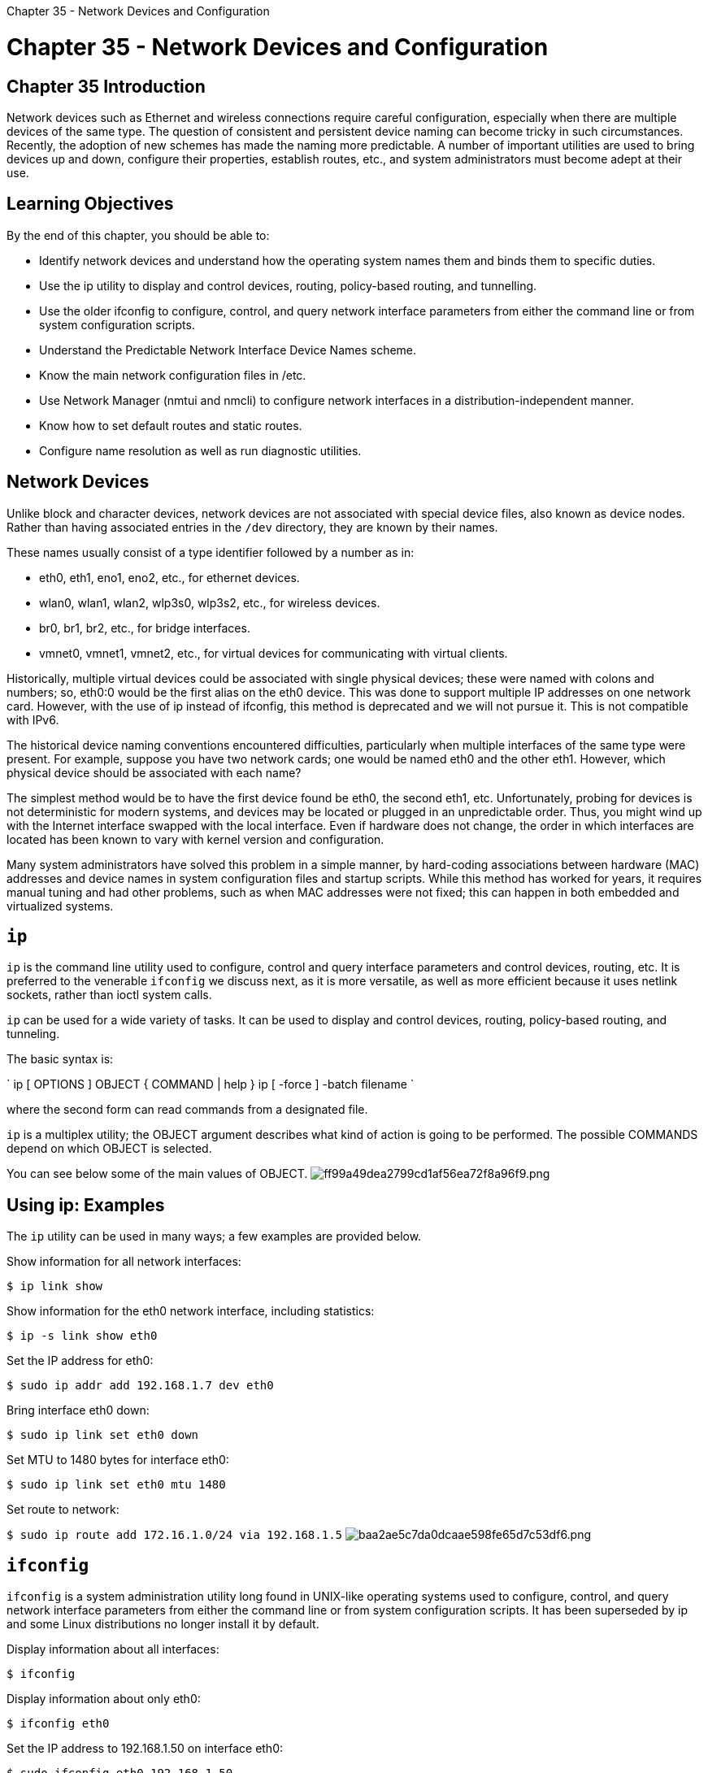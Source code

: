 :doctype: book

Chapter 35 - Network Devices and Configuration

= Chapter 35 - Network Devices and Configuration

== Chapter 35 Introduction

Network devices such as Ethernet and wireless connections require careful configuration, especially when there are multiple devices of the same type.
The question of consistent and persistent device naming can become tricky in such circumstances.
Recently, the adoption of new schemes has made the naming more predictable.
A number of important utilities are used to bring devices up and down, configure their properties, establish routes, etc., and system administrators must become adept at their use.

== Learning Objectives

By the end of this chapter, you should be able to:

* Identify network devices and understand how the operating system names them and binds them to specific duties.
* Use the ip utility to display and control devices, routing, policy-based routing, and tunnelling.
* Use the older ifconfig to configure, control, and query network interface parameters from either the command line or from system configuration scripts.
* Understand the Predictable Network Interface Device Names scheme.
* Know the main network configuration files in /etc.
* Use Network Manager (nmtui and nmcli) to configure network interfaces in a distribution-independent manner.
* Know how to set default routes and static routes.
* Configure name resolution as well as run diagnostic utilities.

== Network Devices

Unlike block and character devices, network devices are not associated with special device files, also known as device nodes.
Rather than having associated entries in the `/dev` directory, they are known by their names.

These names usually consist of a type identifier followed by a number as in:

* eth0, eth1, eno1, eno2, etc., for ethernet devices.
* wlan0, wlan1, wlan2, wlp3s0, wlp3s2, etc., for wireless devices.
* br0, br1, br2, etc., for bridge interfaces.
* vmnet0, vmnet1, vmnet2, etc., for virtual devices for communicating with virtual clients.

Historically, multiple virtual devices could be associated with single physical devices;
these were named with colons and numbers;
so, eth0:0 would be the first alias on the eth0 device.
This was done to support multiple IP addresses on one network card.
However, with the use of ip instead of ifconfig, this method is deprecated and we will not pursue it.
This is not compatible with IPv6.

The historical device naming conventions encountered difficulties, particularly when multiple interfaces of the same type were present.
For example, suppose you have two network cards;
one would be named eth0 and the other eth1.
However, which physical device should be associated with each name?

The simplest method would be to have the first device found be eth0, the second eth1, etc.
Unfortunately, probing for devices is not deterministic for modern systems, and devices may be located or plugged in an unpredictable order.
Thus, you might wind up with the Internet interface swapped with the local interface.
Even if hardware does not change, the order in which interfaces are located has been known to vary with kernel version and configuration.

Many system administrators have solved this problem in a simple manner, by hard-coding associations between hardware (MAC) addresses and device names in system configuration files and startup scripts.
While this method has worked for years, it requires manual tuning and had other problems, such as when MAC addresses were not fixed;
this can happen in both embedded and virtualized systems.

== `ip`

`ip` is the command line utility used to configure, control and query interface parameters and control devices, routing, etc.
It is preferred to the venerable `ifconfig` we discuss next, as it is more versatile, as well as more efficient because it uses netlink sockets, rather than ioctl system calls.

`ip` can be used for a wide variety of tasks.
It can be used to display and control devices, routing, policy-based routing, and tunneling.

The basic syntax is:

` ip [ OPTIONS ] OBJECT { COMMAND | help } ip [ -force ] -batch filename `

where the second form can read commands from a designated file.

`ip` is a multiplex utility;
the OBJECT argument describes what kind of action is going to be performed.
The possible COMMANDS depend on which OBJECT is selected.

You can see below some of the main values of OBJECT.
image:../../_resources/a4b235f071ee4763b53e6c6bd44ce95b.png[ff99a49dea2799cd1af56ea72f8a96f9.png]

== Using ip: Examples

The `ip` utility can be used in many ways;
a few examples are provided below.

Show information for all network interfaces:

`$ ip link show`

Show information for the eth0 network interface, including statistics:

`$ ip -s link show eth0`

Set the IP address for eth0:

`$ sudo ip addr add 192.168.1.7 dev eth0`

Bring interface eth0 down:

`$ sudo ip link set eth0 down`

Set MTU to 1480 bytes for interface eth0:

`$ sudo ip link set eth0 mtu 1480`

Set route to network:

`$ sudo ip route add 172.16.1.0/24 via 192.168.1.5` image:../../_resources/26ca0a73ac6049109ce26de5ef9dc5e2.png[baa2ae5c7da0dcaae598fe65d7c53df6.png]

== `ifconfig`

`ifconfig` is a system administration utility long found in UNIX-like operating systems used to configure, control, and query network interface parameters from either the command line or from system configuration scripts.
It has been superseded by ip and some Linux distributions no longer install it by default.

Display information about all interfaces:

`$ ifconfig`

Display information about only eth0:

`$ ifconfig eth0`

Set the IP address to 192.168.1.50 on interface eth0:

`$ sudo ifconfig eth0 192.168.1.50`

Set the netmask to 24-bit:

`$ sudo ifconfig eth0 netmask 255.255.255.0`

Bring interface eth0 up:

`$ sudo ifconfig eth0 up`

Bring interface eth0 down:

`$ sudo ifconfig eth0 down`

Set the MTU (Maximum Transfer Unit) to 1480 bytes for interface eth0:

`$ sudo ifconfig eth0 mtu 1480` image:../../_resources/9466d9264c7146289902e7a1926f7544.png[b590d457dd22cfd0608010448e9e0e56.png]

== Predictable Network Interface Device Names

The Predictable Network Interface Device Names (PNIDN) is strongly correlated with the use of udev and integration with systemd.
There are now 5 types of names that devices can be given:

. Incorporating Firmware or BIOS provided index numbers for on-board devices  *_Example: eno1_*
. List itemIncorporating Firmware or BIOS provided PCI Express hotplug slot index numbers  *_Example: ens1_*
. Incorporating physical and/or geographical location of the hardware connection  *_Example: enp2s0_*
. Incorporating the MAC address  *_Example: enx7837d1ea46da_*
. Using the old classic method  *_Example: eth0_*

For example, on a machine with two onboard PCI network interfaces that would have been eth0 and eth1:

`$ ip link show | grep enp`

` 2: enp4s2: <NO-CARRIER,BROADCAST,MULTICAST,UP> mtu 1500 qdisc pfifo_fast state DOWN mode DEFAULT qlen 1000 3: enp2s0: <BROADCAST,MULTICAST,UP,LOWER_UP> mtu 1500 qdisc pfifo_fast state UP mode DEFAULT qlen 1000 `

`$ ifconfig | grep enp`

` enp2s0: flags=4163<UP,BROADCAST,RUNNING,MULTICAST> mtu 1500 enp4s2: flags=4099<UP,BROADCAST,MULTICAST mtu> 1500 `

These names are correlated with the physical locations of the hardware on the PCI system:

`$ lspci | grep Ethernet`

` 02:00.0 Ethernet controller: Marvell Technology Group Ltd.
88E8056 PCI-E Gigabit Ethernet Controller (rev 12) 04:02.0 Ethernet controller: Marvell Technology Group Ltd.
88E8001 Gigabit Ethernet Controller (rev 14) `

The triplet of numbers at the beginning of each line from the lspci output is the *_bus, device (or slot), and function_* of the device;
hence it reveals the physical location.

Likewise, for a wireless device that previously would have been simply named wlan0:

`$ ip link show | grep wl`

`3: wlp3s0: <BROADCAST,MULTICAST,UP,LOWER_UP> mtu 1500 qdisc mq state UP mode DORMANT qlen 1000`

`$ lspci | grep Centrino`

`03:00.0 Network controller: Intel Corporation Centrino Advanced-N 6205 [Taylor Peak] (rev 34)`

We see the same pattern.
It is easy to turn off the new scheme and go back to the classic names.
We will leave that as a research project.
In what follows, we will mostly follow the classic names for definiteness and simplicity.

== NIC Configuration Files

Each distribution has its own set of files and/or directories, and they may be slightly different, depending on your distribution version.

*_Red Hat_*: - `/etc/sysconfig/network` - `/etc/sysconfig/network-scripts/ifcfg-ethX` - `/etc/sysconfig/network-scripts/ifcfg-ethX:Y` - `/etc/sysconfig/network-scripts/route-ethX`

*_Debian_*: - `/etc/network/interfaces`

*_SUSE_*: - `/etc/sysconfig/network`

When using systemd (systemd is getting more standardized), it is preferable to use Network Manager.

On newer Linux distributions these configuration files are either non-existent, empty, or much smaller.

== Network Manager

Once upon a time, network connections were almost all wired (Ethernet) and did not change unless there was a significant change to the system.

As a system was booted, it consulted the network configuration files in the `/etc` directory subtree in order to establish the interface properties such as static or dynamic (DCHP) address configuration, whether the device should be started at boot, etc.

If there were multiple network devices, policies had to be established as to what order they would be brought up, which networks they would connect to, what they would be called, etc.

As wireless connections became more common (as well as hotplug network devices such as on USB adapters), configuration became much more complicated, both because of the transient nature of the hardware and that of the specific networks being connected to.

However, modern systems often have dynamic configurations:

* Networks may change as a device is moved from place to place.
* Wireless devices may have a large choice of networks to hook into.
* Devices may change as hardware such as wireless devices, are plugged in or turned on and off.

The previously discussed configuration files were created to deal with more static situations and are very distribution-dependent.
A step away from distribution-dependent interfaces and configuration files was a big advance.

While Network Manager still uses configuration files, it is usually best to rely on its various utilities for manipulating and updating them.

== Network Manager Interfaces

If you are using your laptop in a hotel room or a coffee shop, you are probably going to use whatever graphical interface your Linux distribution's desktop offers.
You can use this to select between different networks, configure security and passwords, turn devices off and on, etc.

If you are making a configuration change on your system that is likely to last for a while, you are likely to use `nmtui` as it has almost no learning curve and will edit the underlying configuration files for you.

If you need to run scripts that change the network configuration, you will want to use `nmcli`.
Or, if you are a command line junkie, you may want to use this instead of `nmtui`.

If the GUI is properly done, you should be able to accomplish any task using any of these three methods.
However, we will focus on `nmtui` and `nmcli` because they are essentially distribution-independent and hide any differences in underlying configuration files.

== `nmtui`

`nmtui` is rather straightforward to use.
You can navigate with either the arrow keys or the tab key.

Besides activating or editing connections, you also set the system hostname.
However, some operations, such as this, cannot be done by normal users and you will be prompted for the root password to go forward.
image:../../_resources/6d26aef4c56844fc9402a34a544c737b.png[3b611b89cfe5b1e368f92e5fd4ba1201.png] image:../../_resources/e604393d573845dfa0dc0ae73fa7bd82.png[743173e840aa60ed2ad1776b44f6c3e7.png] image:../../_resources/ce847af7a7bf498b889a6419ddbaa40e.png[bf7942fe8e11c01eb2b28de6f7a63719.png]

== `nmcli`

`nmcli` is the command line interface to Network Manager.
You can issue direct commands, but it also has an interactive mode.

For many details and examples, you can visit the Networking/CLI Fedora wiki webpage or you can type:

`$ man nmcli-examples`

We will explore the use of `nmcli` in lab exercises.
image:../../_resources/939a1976b80443f6a96195e2a83d3bf1.png[2ebf12baa9cf7001e18dc91306320ba7.png]

== Routing

Routing is the process of selecting paths in a network along which to send network traffic.
The routing table is a list of routes to other networks managed by the system.
It defines paths to all networks and hosts, sending remote traffic to routers.

To see the current routing table, you can use route or ip:

`$ route -n`

`$ ip route` image:../../_resources/27e132690a164aee892386f373054a25.png[b26db112b4c4819f66ead173956c381d.png]

== Default Route

The default route is the way packets are sent when there is no other match in the routing table for reaching the specified network.

It can be obtained dynamically using DHCP.
However, it can also be manually configured (static).
With nmcli it can be done via:

` $ sudo nmcli con mod virbr0 ipv4.routes 192.168.10.0/24 +ipv4.gateway 192.168.122.0 $ sudo nmcli con up virbr0 `

or you can modify configuration files directly.

On Red Hat-based systems, you can modify `/etc/sysconfig/network` putting in the line:

`GATEWAY=x.x.x.x`

or alternatively in `/etc/sysconfig/network-scripts/ifcfg-ethX` on a device-specific basis in the configuration file for the individual NIC.

On Debian-based systems, the equivalent is putting:

`gateway=x.x.x.x`

in `/etc/network/interfaces`.

On either system, you can set the default gateway at runtime with:

`$ sudo route add default gw 192.168.1.10 enp2s0` ` $ route Kernel IP routing table Destination     Gateway       Genmask       Flags Metric Ref Use Iface default         192.168.1.10  0.0.0.0       UG    0      0     0 enp2s0 default         192.168.1.1   0.0.0.0       UG    1024   0     0 enp2s0 172.16.132.
0 0.0.0.0     255.255.255.0 U     0      0     0 vmnet1 192.168.1.0     0.0.0.0       255.255.255.0 U     0      0     0 enp2s0 192.168.113.0   0.0.0.0       255.255.255.0 U     0      0     0 vmnet8 `

Note that this might wipe out your network connection!
You can restore either by resetting the network, or in the above example by doing:

`$ sudo route add default gw 192.168.1.1 enp2s0`

These changes are not persistent and will not survive a system restart.

== Static Routes

Static routes are used to control packet flow when there is more than one router or route.
They are defined for each interface and can be either persistent or non-persistent.

When the system can access more than one router, or perhaps there are multiple interfaces, it is useful to selectively control which packets go to which router.

Either the route or ip command can be used to set a non-persistent route as in:

`$ sudo ip route add 10.5.0.0/16 via 192.168.1.100`

On a Red Hat-based system, a persistent route can be set by editing `/etc/sysconfig/network-scripts/route-ethX` as shown by:

` $ cat /etc/sysconfig/network-scripts/route-eth0 10.5.0.0/16 via 172.17.9.1 `

On a Debian-based system you need to add lines to `/etc/network/interfaces`, such as:

` iface eth1 inet dhcp post-up route add -host 10.1.2.51 eth1 post-up route add -host 10.1.2.52 eth1 `

On a SUSE-based system you need to add to or create a file such as `/etc/sysconfig/network/ifroute-eth0` with lines like:

` #Destination Gateway Netmask Interface [Type] [Options] 192.168.1.150 192.168.1.1 255.255.255.255 eth0 10.1.1.150 192.168.233.1.1 eth0 10.1.1.0/24 192.168.1.1 - eth0 `

where each field is separated by tabs.

== Name Resolution

Name resolution is the act of translating hostnames to the IP addresses of their hosts.
For example, a browser or email client will take training.linuxfoundation.org and resolve the name to the IP address of the server (or servers) that serve training.linuxfoundation.org in order to transmit to and from that location.

There are two facilities for doing this translation:

* Static name resolution (using /etc/hosts).
* Dynamic name resolution (using DNS servers).

There are several command line tools that can be used to resolve the IP address of a hostname:

`$ [dig | host | nslookup] linuxfoundation.org`

* dig: generates the most information and has many options
* host: more compact
* nslookup: older.

`dig` is the newest and the others are sometimes considered deprecated, but the output for host is the easiest to read and contains the basic information.

One sometimes also requires reverse resolution: converting an IP address to a host name.
Try feeding these three utilities a known IP address instead of a hostname, and examine the output.

== `/etc/hosts`

`/etc/hosts` holds a local database of hostnames and IP addresses.
It contains a set of records (each taking one line) which map IP addresses with corresponding hostnames and aliases.

A typical `/etc/hosts` file looks like:

`$ cat /etc/hosts` 127.0.0.1 localhost localhost.localdomain localhost4 localhost4.localdomain4 ::1 localhost localhost.localdomain localhost6 localhost6.localdomain6 192.168.1.100 hans hans7 hans64 192.168.1.150 bethe bethe7 bethe64 192.168.1.2 hp-printer 192.168.1.10 test32 test64 oldpc

Such static name resolution is primarily used for local, small, isolated networks.
It is generally checked before DNS is attempted to resolve an address;
however, this priority can be controlled by `/etc/nsswitch.conf` (not often used today).

`student@ubuntu:/etc$ ls -l host*`

`+ -rw-r--r-- 1 root root  92 Oct 22 2015 host.conf -rw-r--r-- 1 root root   7 Apr 21 08:46 hostname -rw-r--r-- 1 root root 221 Apr 21 08:46 hosts -rw-r--r-- 1 root root 411 Apr 20 17:14 hosts.allow -rw-r--r-- 1 root root 711 Apr 20 17:14 hosts.deny +`

The other host-related files in `/etc` are `/etc/hosts.deny` and `/etc/hosts.allow`.
These are self-documenting and their purpose is obvious from their names.
The allow file is searched first and the deny file is only searched if the query is not found there.

`/etc/host.conf` contains general configuration information;
it is rarely used.

== DNS

If name resolution cannot be done locally using `/etc/hosts`, then the system will query a DNS (Domain Name Server) server.

DNS is dynamic and consists of a network of servers which a client uses to look up names.
The service is distributed;
any one DNS server has only information about its zone of authority;
however, all of them together can cooperate to resolve any name.

The machine's usage of DNS is configured in `/etc/resolv.conf`, which historically has looked like:

` search example.com aps.org nameserver 192.168.1.1 nameserver 8.8.8.8 `

which:

* Can specify particular domains to search
* Defines a strict order of nameservers to query
* May be manually configured or updated from a service such as DHCP (Dynamic Host Configuration Protocol).

Most modern systems will have an `/etc/hosts.resolv` file generated automatically, such as:

` #Generated by NetworkManager 192.168.1.1 `

which was generated by NetworkManager invoking DHCP on the primary network interface.
image:../../_resources/61f9febe5b1b4ddba087ef6a955a1627.png[a90c8d5c9c09f314cc33c76731cbe465.png]

== Network Diagnostics

A number of basic network utilities are in every system administrator's toolbox.

*Note* that some distributions (such as RHEL 7) require root privilege (as with sudo) in order to run the first three diagnostic utilities.

Examples:

`$ ping -c 10 linuxfoundation.org` `$ traceroute linuxfoundation.org` `$ mtr linuxfoundation.org`

*_ping_*: Sends 64-byte test packets to designated network hosts and (if it finds them) tries to report back on the time required to reach it (in milliseconds), any lost packets, and some other parameters.
Note that the exact output will vary according to the host being targeted, but you can at least see that the network is working and the host is reachable.
image:../../_resources/bc1bcbc809934a56a33bcd0537f1ec69.png[c12f1f6621697af81e7a153b88e6d1e1.png]

*_traceroute_*: This utility is used to display a network path to a destination.
It shows the routers packets flow through to get to a host, as well as the time it takes for each hop.
image:../../_resources/764c6a4fba1a470fa3f94db8dd2d1dee.png[b2b8d7c56081293ec54e173ae37130e7.png]

*_mtr_*: It combines the functionality of ping and traceroute, and creates a continuously updated display, like top.
image:../../_resources/b99a12cbd6914a51bc848798ffc036ca.png[c2537b7ec46c96e1e35ebe047dc19e13.png]

*_dig_*: It is useful for testing DNS functionality.
Note that one can also use host or nslookup, older programs that also try to return DNS information about a host.

== Lab 35.1. Static Configuration of a Network Interface

*NOTE*: You may have to use a different network interface name than eth0.
You can most easily do this exercise with nmtui or your system's graphical interface.
We will present a command line solution, but beware details may not exactly fit your distribution flavor or fashion.

. Show your current IP address, default route and DNS settings for eth0.
Keep a copy of them for resetting later.
. Bring down eth0 and reconfigure to use a static address instead of DCHP, using the information you just recorded.
. Bring the interface back up, and configure the nameserver resolver with the information that you noted before.
Verify your hostname and then ping it.
. Make sure your configuration works after a reboot.
You will probably want to restore your configuration when you are done.
